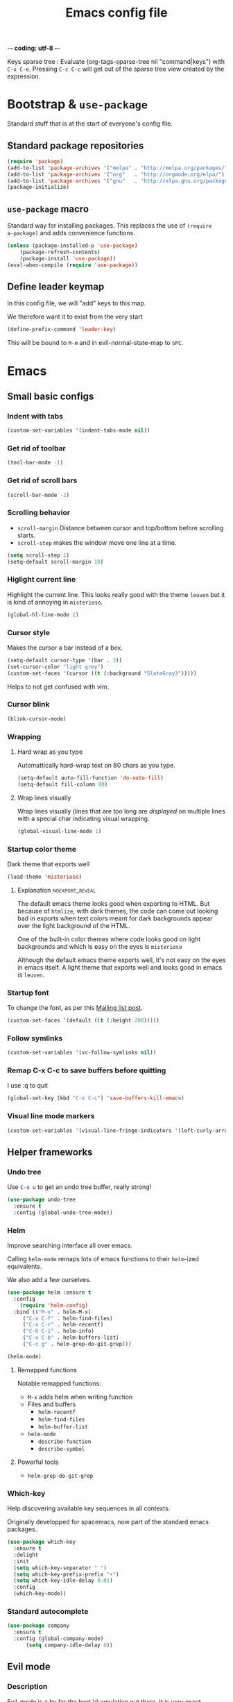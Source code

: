 -*- coding: utf-8 -*-
#+TITLE: Emacs config file
#+OPTIONS: toc:1
#+REVEAL_MIN_SCALE: 0.1
#+REVEAL_HLEVEL: 4
#+PROPERTY: header-args :tangle yes :results none
#+COLUMNS: %40ITEM %header-args[(Header Args)][{Arguments controlling the evaluation of source blocks}] %TAGS
#+OPTIONS: broken-links:mark

#+ATTR_ORG: :width 100px
[[file:unicorn.jpg]]

Keys sparse tree : Evaluate (org-tags-sparse-tree nil "command|keys") with
=C-x C-e=.  Pressing =C-c C-c= will get out of the sparse tree view
created by the expression.


* Bootstrap & =use-package=
   :PROPERTIES:
   :HEADER-ARGS: :tangle yes
   :END:
   Standard stuff that is at the start of everyone's config file.
** Standard package repositories
#+begin_src emacs-lisp
(require 'package)
(add-to-list 'package-archives '("melpa" . "http://melpa.org/packages/") t)
(add-to-list 'package-archives '("org"   . "http://orgmode.org/elpa/") t)
(add-to-list 'package-archives '("gnu"   . "http://elpa.gnu.org/packages/") t)
(package-initialize)
#+end_src

** =use-package= macro
Standard way for installing packages.  This replaces the use of =(require
a-package)= and adds convenience functions.

#+begin_src emacs-lisp
(unless (package-installed-p 'use-package)
    (package-refresh-contents)
    (package-install 'use-package))
(eval-when-compile (require 'use-package))
#+end_src
** Define leader keymap
  :PROPERTIES:
  :HEADER-ARGS: :tangle yes
  :END:
In this config file, we will "add" keys to this map.

We therefore want it to exist from the very start
#+begin_src emacs-lisp :results output
(define-prefix-command 'leader-key)
#+end_src
This will be bound to =M-m= and in evil-normal-state-map to =SPC=.

* Emacs
** Small basic configs
*** Indent with tabs
:PROPERTIES:
:HEADER-ARGS: :tangle yes
:END:
#+begin_src emacs-lisp
(custom-set-variables '(indent-tabs-mode nil))
#+end_src
*** Get rid of toolbar
:PROPERTIES:
:header-args: :tangle yes
:END:
#+begin_src emacs-lisp
(tool-bar-mode -1)
#+end_src
*** Get rid of scroll bars
:PROPERTIES:
:header-args: :tangle no
:END:
#+begin_src emacs-lisp
(scroll-bar-mode -1)
#+end_src
*** Scrolling behavior
   :PROPERTIES:
   :HEADER-ARGS: :tangle yes
   :END:

- =scroll-margin= Distance between cursor and top/bottom before scrolling starts.
- =scroll-step= makes the window move one line at a time.

#+BEGIN_SRC emacs-lisp
(setq scroll-step 1)
(setq-default scroll-margin 10)
#+end_src

*** Higlight current line
   :PROPERTIES:
   :HEADER-ARGS: :tangle yes
   :END:
Highlight the current line.  This looks really good with the theme =leuven= but
it is kind of annoying in =misterioso=.
#+begin_src emacs-lisp
(global-hl-line-mode 1)
#+end_src

*** Cursor style
   :PROPERTIES:
   :HEADER-ARGS: :tangle yes
   :END:

Makes the cursor a bar instead of a box.

#+begin_src emacs-lisp
(setq-default cursor-type '(bar . 3))
(set-cursor-color "light grey")
(custom-set-faces '(cursor ((t (:background "SlateGray3")))))
#+end_src

Helps to not get confused with vim.

*** Cursor blink
   :PROPERTIES:
   :HEADER-ARGS: :tangle yes
   :END:

#+begin_src emacs-lisp
(blink-cursor-mode)
#+end_src

*** Wrapping
**** Hard wrap as you type
    :PROPERTIES:
    :HEADER-ARGS: :tangle yes
    :END:
Automattically hard-wrap text on 80 chars as you type.

#+begin_src emacs-lisp
(setq-default auto-fill-function 'do-auto-fill)
(setq-default fill-column 80)
#+end_src

**** Wrap lines visually
    :PROPERTIES:
    :HEADER-ARGS: :tangle yes
    :END:
Wrap lines visually (lines that are too long are /displayed/ on multiple lines
with a special char indicating visual wrapping.

#+begin_src emacs-lisp
(global-visual-line-mode 1)
#+end_src

*** Startup color theme
   :PROPERTIES:
   :HEADER-ARGS: :tangle yes
   :END:

Dark theme that exports well

#+begin_src emacs-lisp
(load-theme 'misterioso)
#+end_src

***** Explanation                                       :noexport_reveal:

    The default emacs theme looks good when exporting to HTML.  But because of
    =htmlize=, with dark themes, the code can come out looking bad in exports
    when text colors meant for dark backgrounds appear over the light background
    of the HTML.

    One of the built-in color themes where code looks good on light backgrounds
    and which is easy on the eyes is =misterioso=

    Although the default emacs theme exports well, it's not easy on the eyes in
    emacs itself.  A light theme that exports well and looks good in emacs is
    =leuven=.

*** Startup font
   :PROPERTIES:
   :HEADER-ARGS: :tangle yes
   :END:

To change the font, as per this [[http://emacs.1067599.n8.nabble.com/Changing-font-size-of-all-the-buffers-including-the-status-line-and-the-characters-shown-in-electricr-tp466906p466932.html][Mailing list post]].

#+begin_src emacs-lisp
(custom-set-faces '(default ((t (:height 200)))))
#+end_src

*** Follow symlinks
   :PROPERTIES:
   :HEADER-ARGS: :tangle yes
   :END:

#+begin_src emacs-lisp
(custom-set-variables '(vc-follow-symlinks nil))
#+end_src

*** Remap C-x C-c to save buffers before quitting
   :PROPERTIES:
   :HEADER-ARGS: :tangle yes
   :END:
    I use :q to quit
 #+begin_src emacs-lisp
 (global-set-key (kbd "C-x C-c") 'save-buffers-kill-emacs)
 #+end_src
  
*** Visual line mode markers
:PROPERTIES:
:HEADER-ARGS: :tangle yes
:END:

#+begin_src emacs-lisp
(custom-set-variables '(visual-line-fringe-indicators '(left-curly-arrow right-curly-arrow)))
#+end_src
** Helper frameworks
*** Undo tree
   :PROPERTIES:
   :HEADER-ARGS: :tangle yes
   :END:
    Use =C-x u= to get an undo tree buffer, really strong!
#+begin_src emacs-lisp
(use-package undo-tree
  :ensure t
  :config (global-undo-tree-mode))
#+end_src
*** Helm
   :PROPERTIES:
   :HEADER-ARGS: :tangle yes
   :END:

Improve searching interface all over emacs.

Calling =helm-mode= remaps lots of emacs functions to their =helm=-ized
equivalents.

We also add a few ourselves.

#+begin_src emacs-lisp :results none
(use-package helm :ensure t
  :config
    (require 'helm-config)
  :bind (("M-x" . helm-M-x)
	 ("C-x C-f" . helm-find-files)
	 ("C-x C-r" . helm-recentf)
	 ("C-h C-i" . helm-info)
	 ("C-x C-b" . helm-buffers-list)
	 ("C-c g" . helm-grep-do-git-grep)))
#+end_src

#+begin_src emacs-lisp
(helm-mode)
#+end_src
**** Remapped functions

     Notable remapped functions:
- =M-x= adds helm when writing function
- Files and buffers
  - =helm-recentf=
  - =helm-find-files=
  - =helm-buffer-list=
- =helm-mode=
  - =describe-function=
  - =describe-symbol=

**** Powerful tools

- =helm-grep-do-git-grep=

*** Which-key
   :PROPERTIES:
   :HEADER-ARGS: :tangle yes
   :END:

Help discovering available key sequences in all contexts.

Originally developped for spacemacs, now part of the standard emacs packages.

#+begin_src emacs-lisp
(use-package which-key
  :ensure t
  :delight
  :init
  (setq which-key-separator " ")
  (setq which-key-prefix-prefix "+")
  (setq which-key-idle-delay 0.01)
  :config
  (which-key-mode))
#+end_src

*** Standard autocomplete
   :PROPERTIES:
   :HEADER-ARGS: :tangle yes
   :END:

#+begin_src emacs-lisp
(use-package company
  :ensure t
  :config (global-company-mode)
	  (setq company-idle-delay 0))
#+end_src
    
** Evil mode
  :PROPERTIES:
  :HEADER-ARGS: :tangle yes
  :END:
*** Description
Evil-mode is a by far the best VI emulation out there.  It is very exact.

The only thing that is very different is that not all buffers are going to be in
evil mode.

At the start, this the most confusing thing in the world.  Once you get used to
it it's not a big deal.  After a while, you still make mistakes in that sense
but if you thought you were in evil mode and you pressed the wrong key, you know
how to fix it.  It becomes like pressing backspace when you make a typo,
something barely noticed.
*** Config
#+begin_src emacs-lisp :results none
  (use-package evil
    :ensure t
    :init (setq evil-want-C-i-jump nil)
	  (setq evil-want-integration t)
	  (setq evil-want-C-u-scroll t)
    :config (evil-mode 1)
	  (define-key evil-normal-state-map (kbd "SPC") 'leader-key)
	    (define-key evil-insert-state-map (kbd "C-g") 'evil-normal-state)
	    (evil-global-set-key 'motion "j" 'evil-next-visual-line)
	    (evil-global-set-key 'motion "k" 'evil-previous-visual-line)
	    (define-key evil-insert-state-map (kbd "C-w") evil-window-map)
	    (define-key evil-insert-state-map (kbd "C-w /") 'split-window-right)
	    (define-key evil-insert-state-map (kbd "C-w -") 'split-window-below)
	    (define-key evil-normal-state-map (kbd "C-r") 'undo-tree-redo)
	    (define-key evil-normal-state-map (kbd "u") 'undo-tree-undo)
	    (global-set-key (kbd "M-u") 'universal-argument)
	    (setq evil-default-state 'emacs)
	    (setq evil-insert-state-modes nil)
	    (setq evil-motion-state-modes nil)
	    (setq evil-normal-state-modes '(fundamental-mode
					    conf-mode
					    prog-mode
					    text-mode
					    dired))
	    (setq evil-insert-state-cursor '((bar . 2) "lime green")
		evil-normal-state-cursor '(box "yellow"))
	    (add-hook 'with-editor-mode-hook 'evil-insert-state))
#+end_src

The =evil-want-C-i-jump= is very important.  When running emacs in the shell,
the TAB key doesn't work properly.

Reference : [[https://www.youtube.com/watch?v=xaZMwNELaJY][Emacs From Scratch #3 : Keybindings and Evil]] et la config de Sam.

*** Cursor blinking

 Le curseur flash tout le temps (le comporttement par défaut est de flashe 10
 fois avant d'arrêter).

 #+begin_src emacs-lisp
 (add-hook 'evil-insert-state-exit-hook (lambda () (blink-cursor-mode 0)))
 (add-hook 'evil-insert-state-entry-hook (lambda () (blink-cursor-mode 1)))
 #+end_src

 This sets the amount of cursor blinks before the flashing stop.

 #+begin_src
 (setq blink-cursor-blinks 0)
 #+end_src

 Make sure the cursor starts out not blinking

 #+begin_src emacs-lisp
 (blink-cursor-mode 0)
 #+end_src

* Orgmode & Agenda
** Orgmode
*** Changer l'apparence de contenu caché
   :PROPERTIES:
   :HEADER-ARGS: :tangle yes
   :END:

  #+begin_src emacs-lisp
(defun configure-ellipsis () (set-display-table-slot standard-display-table
  'selective-display (string-to-vector " ⤵")))

(add-hook 'org-mode-hook 'configure-ellipsis)
  #+end_src

From [[https://emacs.stackexchange.com/a/10988/19972][Référence]].  You can copy
paste any unicode character in here from a browser

Other options : ▼, ↴, ⬎, ⤵, ⤷, ↯, ⟾, ⋱, ….

*** Display links as normal text
   :PROPERTIES:
   :HEADER-ARGS: :tangle yes
   :END:

If you use the hotkeys to work with links the default behavior is OK but if you
want to just manipulate the text, what orgmode does to hide links is really
annoying.

You have to delete a bracket to get the real text to show up.
[[https://google.com][Google]]

#+begin_src emacs-lisp
(setq org-descriptive-links nil)
;; Note (org-mode-restart) is required for this to take effect
#+end_src

**** Org link commands                                           :command:
| =C-c C-l= | =org-insert-link=         | Insert a link with a menu prompting for URL and description^* |
|           | =org-store-link=          | Store org link to headline in which the cursor is^*^*         |
|           | =org-toggle-link-display= | Toggles the way links are displayed                           |

.^* If the cursor is on a link, this will edit the link.

.^*^* After doing that, when inserting a link, you can leave the first field
blank and the link will point to where you stored.
*** Bullets
   :PROPERTIES:
   :HEADER-ARGS: :tangle yes
   :END:

Show nice bullets

Essential for easy tree viewing

#+begin_src emacs-lisp
(use-package org-bullets
  :ensure t
  :hook (org-mode . org-bullets-mode))
#+end_src

*** Exporting
   :PROPERTIES:
   :HEADER-ARGS: :tangle yes
   :END:

- =ox-twbs= to export to beautiful HTML
- =ox-reveal= to export to Reveal.js presentation
- =ox-rst= to generate Restructured Text for sphinx documentation
- =ox-gfm= to generate github flavored markdown
- =htmlize= for colored code in all export formats

#+begin_src emacs-lisp
(use-package ox-gfm :ensure t)
(use-package ox-rst :ensure t)
(use-package ox-twbs :ensure t)
(use-package ox-reveal :ensure t
  :config (setq org-reveal-root "https://cdn.jsdelivr.net/npm/reveal.js"))
(use-package htmlize :ensure t)
(require 'ox-man)
#+end_src

**** Export keys                                                    :keys:

| =C-c C-e= | =org-export-dispatch= | Bring up the export menu |
In the export menu
| =R B= | =org-reveal-export-to-html-and-browse= | Present Right Now      |
| =h o= | =org-html-export-to-html=              | Straight-pipe HTML     |
| =r r= | =org-rst-export-to-rst=                | Restructured text      |
| =w o= | =org-twbs-export-to-html=              | Twitter Bootstrap html |
Except for =R B= the displayed LISP function does not open the file and the
dispatcher opens it after that function has run.
*** Babel
**** Babel Intro                                                    :keys:
Babel allows running of code blocks.  It is what enables this config to be in
orgmode format.

The ability to evaluate code in orgmode source blocks is built in with emacs but
must be activated to be used:

https://orgmode.org/worg/org-contrib/babel/languages/index.html#configure
| =C-c C-c= | =org-babel-execute-src-block= | When cursor is on an SRC block, execute its code |
**** Babel config
    :PROPERTIES:
    :HEADER-ARGS: :tangle yes
    :END:
We simply add languages that we want to become available.  There are many more
but some of them require installing extra packages.

#+begin_src emacs-lisp
  (org-babel-do-load-languages 'org-babel-load-languages
			       '((shell . t)
				 (python . t)))
#+end_src

**** Disable prompt
    :PROPERTIES:
    :HEADER-ARGS: :tangle yes
    :END:
As a security precaution this is off by default.  It would indeed be quite
surprising if your text editor runs a shell command if you accidently do =C-c
C-c=.

But if you know it exists, then there is no big deal.  Indeed one is not
surprised that a command runs when the press enter in a shell.

#+begin_src emacs-lisp
(setq org-confirm-babel-evaluate nil)
#+end_src

**** Disable babel on export
    :PROPERTIES:
    :HEADER-ARGS: :tangle no
    :END:

When tweaking the document and frequently exporting, it can be useful to not run
every block each time we export.

    #+begin_src emacs-lisp
    (setq org-export-use-babel t)
    #+end_src

With this setting, code blocks are not evaluated on export but if their output
is there, it will go in the export regardless of this setting.

***** Execute all command                                       :command:

| =C-c C-v C-b= | =org-babel-execute-buffer= | Evaluate all source blocks in the buffer (file) |

**** Set python3 as python interpreter
:PROPERTIES:
:HEADER-ARGS: :tangle yes
:END:

#+begin_src emacs-lisp
(custom-set-variables '(org-babel-python-command "python3"))
#+end_src

#+begin_src python :results output
greeting = "Hello"
print(f'{greeting} world!')
#+end_src

#+RESULTS:
: Hello world!

*** Orgmode scratch buffer
   :PROPERTIES:
   :HEADER-ARGS: :tangle yes
   :END:

    #+begin_src emacs-lisp
    (setq initial-major-mode 'org-mode)
    #+end_src

#+begin_src emacs-lisp
(setq initial-scratch-message "\
#+TITLE: Scratch Buffer
This buffer is for notes you don't want to save, in orgmode
If you want to create a file, visit that file with C-x C-f,
then enter the text in that file's own buffer.

#+begin_src emacs-lisp

,#+end_src
")
#+end_src

#+RESULTS:
: # This buffer is for notes you don't want to save, in orgmode
: # If you want to create a file, visit that file with C-x C-f,
: # then enter the text in that file's own buffer.
: 
: #+begin_src emacs-lisp
: 
: #+end_src
    
*** Present GUI menu
   :PROPERTIES:
   :HEADER-ARGS: :tangle yes
   :END:

  This adds the "Present" menu at the top with menu item "Present Now".

  #+begin_src emacs-lisp :results none
    (defun ox-reveal () (interactive) (org-reveal-export-to-html-and-browse nil t))
    (defun ox-twbs () (interactive) (browse-url (org-twbs-export-to-html nil t)))
    (defun ox-twbs-all () (interactive) (browse-url (org-twbs-export-to-html nil nil)))
    (defun ox-html () (interactive) (browse-url (org-html-export-to-html nil t)))
    (defun ox-html-all () (interactive) (browse-url (org-html-export-to-html nil nil)))
    (defun ox-rst () (interactive) (org-open-file (org-rst-export-to-rst nil t)))
    (defun ox-rst-all () (interactive) (org-open-file (org-rst-export-to-rst nil nil)))
    (easy-menu-define present-menu org-mode-map
      "Menu for word navigation commands."
      '("Present"
	["Present Right Now (C-c C-e R B)" org-reveal-export-to-html-and-browse]
	["Present Subtree Right Now (C-c C-e C-s R B)" ox-reveal]
	["View Twitter Bootstrap HTML Right now (C-c C-e C-s w o)" ox-twbs]
	["View Twitter Bootstrap HTML all Right now (C-c C-e w o)" ox-twbs-all]
	["View RST Right Now (C-c C-e C-s r R)" ox-rst]
	["View RST All Right Now (C-c C-e r R)" ox-rst-all]
	["View straight-pipe HTML Right Now (C-c C-e C-s h o)" ox-html]
	["View straight-pipe HTML All Right Now (C-c C-e h o)" ox-html-all]))
  #+end_src

*** Center cursor after shift-tab in orgmode
   :PROPERTIES:
   :HEADER-ARGS: :tangle yes
   :END:
 Places the current line in the center of the screen after a =S-TAB= in orgmode.
 #+begin_src emacs-lisp
 (defun org-post-global-cycle () (interactive)
   (recenter)
   (org-beginning-of-line))
 (advice-add 'org-global-cycle
   :after #'org-post-global-cycle)
 #+end_src
 See [[help:advice-add]], basically, we can ask Emacs to add code to be run before
 and/or after an emacs function is run.

 You can use this to remove the "advice".
 #+begin_src emacs-lisp :tangle no
 (advice-remove 'org-global-cycle #'org-post-global-cycle)
 #+end_src

*** Startup visibility
   :PROPERTIES:
   :HEADER-ARGS: :tangle yes
   :END:

#+begin_src emacs-lisp
(custom-set-variables '(org-startup-folded t))
#+end_src
    
*** Inline images
   :PROPERTIES:
   :HEADER-ARGS: :tangle yes
   :END:

#+begin_src emacs-lisp
(setq org-startup-with-inline-images t)
(setq org-image-actual-width 100)
#+end_src

*** Org-present with doom-theme
   :PROPERTIES:
   :HEADER-ARGS: :tangle yes
   :END:

   #+begin_src emacs-lisp
(use-package org-present :ensure t)
   #+end_src
   
*** Babel Colorize RESULTS
   :PROPERTIES:
   :HEADER-ARGS: :tangle yes
   :END:
From [[https://emacs.stackexchange.com/a/63562/19972][this Stack Overflow post by Erki der Loony]]

 #+begin_src emacs-lisp
 (defun ek/babel-ansi ()
   (when-let ((beg (org-babel-where-is-src-block-result nil nil)))
     (save-excursion
       (goto-char beg)
       (when (looking-at org-babel-result-regexp)
         (let ((end (org-babel-result-end))
               (ansi-color-context-region nil))
           (ansi-color-apply-on-region beg end))))))
 (add-hook 'org-babel-after-execute-hook 'ek/babel-ansi)
 #+end_src
 
*** Org indentation
   :PROPERTIES:
   :HEADER-ARGS: :tangle yes
   :END:

#+begin_src emacs-lisp
(add-hook 'org-mode-hook (lambda () (electric-indent-mode 0) (org-indent-mode 1)))
#+end_src

Orgmode, please don't mess with me by indenting source blocks.
#+begin_src emacs-lisp
(setq org-edit-src-content-indentation 0)
#+end_src

#+RESULTS:
: 0

*** Insert subheadings
:PROPERTIES:
:HEADER-ARGS: :tangle yes
:END:
#+begin_src emacs-lisp
(defun org-insert-subheading-respect-content (arg)
  "Insert a new subheading and demote it.
Works for outline headings and for plain lists alike."
  (interactive "P")
  (org-insert-heading-respect-content arg)
  (cond ((org-at-heading-p) (org-do-demote))
        ((org-at-item-p) (org-indent-item))))
#+end_src

#+begin_src emacs-lisp
(define-key org-mode-map (kbd "C-S-<return>") 'org-insert-subheading-respect-content)
(define-key org-mode-map (kbd "M-S-<return>") 'org-insert-subheading)
#+end_src

#+RESULTS:
: org-insert-subheading

*** Org Habits
:PROPERTIES:
:HEADER-ARGS: :tangle yes
:END:

**** Activate ?
This is the only necessary config to be able to use org habits.
#+begin_src emacs-lisp
(add-to-list 'org-modules 'org-habit t)
;; (cl-pushnew 'org-modules 'org-habit)
#+end_src
We can also do =M-x customize RET= and search for =org-modules=.
**** Customizations from a post

A small customization from  [[https://cpbotha.net/2019/11/02/forming-and-maintaining-habits-using-orgmode/][this post]]
#+begin_src emacs-lisp
;; Log TODO creation
(setq org-treat-insert-todo-heading-as-state-change t)
;; log into LOGBOOK drawer
(setq org-log-into-drawer t)
#+end_src

**** Trying things out
Almost required otherwise habits can't be more than like 7 letters long.
#+begin_src emacs-lisp
(setq org-habit-graph-column 60)
#+end_src

**** Show habits on other days

Not sure if I like this, trying it for now.
#+begin_src 
(setq org-habit-show-habits-only-for-today nil)
#+end_src

** Agenda
*** Agena files
   :PROPERTIES:
   :HEADER-ARGS: :tangle yes
   :END:
**** Platform dependant =org-agenda-dir= variable
We use a single directory to hold our agenda files.  We create a symbol holding
that directory depending on the system we are on.
 #+begin_src emacs-lisp :results none
 (cond ((string-equal system-type "windows-nt")
	(progn (setq org-agenda-dir "c:\\Users\\phil1\\Documents\\gtd")))
       ((string-equal system-type "darwin")
        (progn (setq org-agenda-dir "~/Documents/gtd/")))
       ((string-equal system-type "gnu/linux")
        (progn (setq org-agenda-dir "~/Documents/gtd/"))))
 #+end_src
**** Org agenda files
This is the variable that org looks at for files containing agenda items.
 #+begin_src emacs-lisp
 (setq org-agenda-files (list org-agenda-dir))
 #+end_src

 #+RESULTS:
 | ~/Documents/gtd/ | /ssh:ppp4:/home/phc001/public_org/GTD_ProjectList_MIRROR.org |

**** Filename symbols
Create symbols holding the paths to GTD files
 #+begin_src emacs-lisp
 (setq gtd-in-tray-file (concat org-agenda-dir "GTD_InTray.org")
       gtd-next-actions-file (concat org-agenda-dir "GTD_NextActions.org")
       gtd-project-list-file (concat org-agenda-dir "GTD_ProjectList.org")
       gtd-work-project-list-file (concat org-agenda-dir "GTD_Work_ProjectList.org")
       gtd-reference-file (concat org-agenda-dir "GTD_Reference.org")
       gtd-work-reference-file (concat org-agenda-dir "GTD_Work_Reference.org")
       gtd-someday-maybe-file (concat org-agenda-dir "GTD_SomedayMaybe.org")
       gtd-tickler-file (concat org-agenda-dir "GTD_Tickler.org")
       gtd-journal-file (concat org-agenda-dir "GTD_Journal.org")
       gtd-habits-file (concat org-agenda-dir "GTD_Habits.org"))
 #+end_src
**** Quick access to GTD files
    :PROPERTIES:
    :HEADER-ARGS: :tangle yes
    :END:
***** Commands
#+begin_src emacs-lisp
(defun gtd-open-in-tray      () (interactive) (find-file gtd-in-tray-file))
(defun gtd-open-project-list () (interactive) (find-file gtd-project-list-file))
(defun gtd-open-work-project-list () (interactive) (find-file gtd-work-project-list-file))
(defun gtd-open-reference   () (interactive) (find-file gtd-reference-file))
(defun gtd-open-work-reference   () (interactive) (find-file gtd-work-reference-file))
(defun gtd-open-next-actions () (interactive) (find-file gtd-next-actions-file))
(defun gtd-open-next-actions () (interactive) (find-file gtd-next-actions-file))
(defun gtd-open-habits () (interactive) (find-file gtd-habits-file))
#+end_src
***** Leader bindings
#+begin_src emacs-lisp
(define-prefix-command 'gtd)
(define-key leader-key (kbd "g") 'gtd)
(define-key gtd (kbd "c") 'org-capture)
(define-key gtd (kbd "i") 'gtd-open-in-tray)
(define-key gtd (kbd "p") 'gtd-open-project-list)
(define-key gtd (kbd "w p") 'gtd-open-work-project-list)
(define-key gtd (kbd "r") 'gtd-open-reference)
(define-key gtd (kbd "w r") 'gtd-open-work-reference)
(define-key gtd (kbd "n") 'gtd-open-next-actions)
#+end_src

#+RESULTS:
: gtd-open-next-actions

#+REVEAL: split
*** Agenda Key
   :PROPERTIES:
   :HEADER-ARGS: :tangle yes
   :END:
 I mapped a key because I like to pop in and out of it. I don't use it myself
 because the I put =org-agenda= on a keymap for my GTD stuff.

 #+begin_src emacs-lisp
(define-prefix-command 'org-agenda-keys)
(define-key leader-key (kbd "a") 'org-agenda-keys)
(define-key org-agenda-keys (kbd "a") 'org-agenda)
 #+end_src

*** Refile targets SUPER COOL!
   :PROPERTIES:
   :HEADER-ARGS: :tangle yes
   :END:
Move items around with =org-refile=.  This controls how refile choices are presented.
 #+begin_src emacs-lisp
 (setq org-refile-targets '((nil :maxlevel . 3) (org-agenda-files :maxlevel . 3)))
 (setq org-outline-path-complete-in-steps nil)
 (setq org-refile-use-outline-path 'file)
 #+end_src

 Ref : https://blog.aaronbieber.com/2017/03/19/organizing-notes-with-refile.html

**** Keys                                                           :keys:
    | =C-c C-w=     | =org-refile= | Move headline under cursor to somewhere else |
    | =C-u C-c C-w= | =org-refile= | Go to selected target (no real refiling)     |
*** Capture templates
   :PROPERTIES:
   :HEADER-ARGS: :tangle yes
   :END:
The function =org-capture= allows for quick capturing of notes with configurable
templates.
 #+begin_src emacs-lisp
       (setq org-capture-templates
	 '(("i" "GTD Input" entry (file gtd-in-tray-file)
	    "* GTD-IN %?\n %i\n %a" :kill-buffer t)
	   ("c" "Emacs config" entry (file emacs-config-file)
	    "* GTD-IN %?\n %i\n %a" :kill-buffer t)))
 #+end_src

*** Capture hotkey
   :PROPERTIES:
   :HEADER-ARGS: :tangle yes
   :END:
#+begin_src emacs-lisp
(defun org-capture-input () (interactive) (org-capture nil "i"))
(global-set-key (kbd "C-c c") 'org-capture-input)
#+end_src
**** Keys                                                           :keys:
| =C-c C-w= | =org-capture-input= | (Custom) Org apture with selected template "i". |

*** Agenda display control
   :PROPERTIES:
   :HEADER-ARGS: :tangle yes
   :END:

Don't show the file and control spacing so that all entries are aligned.

#+begin_src emacs-lisp
  (setq org-agenda-prefix-format  '((agenda . "    %-12t%-12s")))
#+end_src

#+RESULTS:
: ((agenda .     %-12t%-12s))

*** Keys                                                             :keys:

    | =f,b=   | Forward, backward in time              |
    | =n,p=   | Next, previous line                    |
    | =d=     | Switch to day view                     |
    | =w=     | Switch to week view                    |
    | =m=     | Mark entry                             |
    | =B=     | Do bulk action to marked entries       |
    | =C-u B= | Do bulk action with universal argument |

*** Advanced orgmode and GTD
**** Todo keywords for GTD
   :PROPERTIES:
   :HEADER-ARGS: :tangle yes
   :END:

The first set of keywords is a generic set of keywords that I can give TODO
keywords to items without having them be part of my GTD.

The GTD-* keywords map to the various things that what David Allen calls "stuff"
can be.

#+begin_src emacs-lisp
(setq org-todo-keywords '((sequence "TODO" "WAITING" "VERIFY" "|" "DONE")
			  (sequence
			     "GTD-IN(i)"
			     "GTD-CLARIFY(c)"
			     "GTD-PROJECT(p)"
			     "GTD-SOMEDAY-MAYBE(s)"
			     "GTD-ACTION(a)"
			     "GTD-NEXT-ACTION(n)"
			     "GTD-WAITING(w)"
			     "|"
			     "GTD-REFERENCE(r)"
			     "GTD-DELEGATED(g)"
			     "GTD-DONE(d)")))

(setq org-todo-keyword-faces
   '(("GTD-IN" :foreground "#ff8800" :weight normal :underline t :size small)
     ("GTD-PROJECT" :foreground "#0088ff" :weight bold :underline t)
     ("GTD-ACTION" :foreground "#0088ff" :weight normal :underline nil)
     ("GTD-NEXT-ACTION" :foreground "#0088ff" :weight bold :underline nil)
     ("GTD-WAITING" :foreground "#aaaa00" :weight normal :underline nil)
     ("GTD-REFERENCE" :foreground "#00ff00" :weight normal :underline nil)
     ("GTD-SOMEDAY-MAYBE" :foreground "#7c7c74" :weight normal :underline nil)
     ("GTD-DONE" :foreground "#00ff00" :weight normal :underline nil)))
#+end_src

#+RESULTS:
| GTD-IN            | :foreground | #ff8800 | :weight | normal | :underline | t   | :size | small |
| GTD-PROJECT       | :foreground | #0088ff | :weight | bold   | :underline | t   |       |       |
| GTD-ACTION        | :foreground | #0088ff | :weight | normal | :underline | nil |       |       |
| GTD-NEXT-ACTION   | :foreground | #0088ff | :weight | bold   | :underline | nil |       |       |
| GTD-WAITING       | :foreground | #aaaa00 | :weight | normal | :underline | nil |       |       |
| GTD-REFERENCE     | :foreground | #00ff00 | :weight | normal | :underline | nil |       |       |
| GTD-SOMEDAY-MAYBE | :foreground | #7c7c74 | :weight | normal | :underline | nil |       |       |
| GTD-DONE          | :foreground | #00ff00 | :weight | normal | :underline | nil |       |       |

  #+REVEAL: split
**** Definition of stuck projects
   :PROPERTIES:
   :HEADER-ARGS: :tangle yes
   :END:

In GTD projects are called "stuck" if they do not contain a =GTD-NEXT-ACTION=.
This says that a stuck project is a headline where the todo keyword is
=GTD-PROJECT= that do not contain a heading matching =GTD-NEXT-ACTION=.

#+begin_src emacs-lisp
(setq org-stuck-projects
      '("TODO=\"GTD-PROJECT\"" ;; Search query
	("GTD-NEXT-ACTION")    ;; Not stuck if contains
	()                     ;; Stuck if contains
	""))                   ;; General regex
#+end_src

**** Date interval for agenda view
   :PROPERTIES:
   :HEADER-ARGS: :tangle yes
   :END:

The default is kind of annoying.  It shows a week starting on a Sunday but what
is annoying about that is that on Sunday, the agenda won't show what you have
tomorrow!

The way this is set, it will show 7 days starting 2 days in the past.

#+begin_src emacs-lisp :results none
(setq org-agenda-span 7
      org-agenda-start-on-weekday 0
      org-agenda-start-day "-2d")
#+end_src

**** Agenda custom commands
   These depend on my todo keywords so they are not part of the basic agenda config.
***** Definition
    :PROPERTIES:
    :HEADER-ARGS: :tangle yes
    :END:
#+begin_src emacs-lisp
(setq org-agenda-custom-commands
      '(("c" "Complete agenda view"
         ((tags "PRIORITY=\"A\"")
          (stuck "")
          (agenda "" )
          (todo "GTD-ACTION")))
        ("s" "Split agenda view"
         ((agenda "" ((org-agenda-skip-function '(org-agenda-skip-entry-if 'scheduled 'deadline))))
          (agenda "" ((org-agenda-skip-function '(org-agenda-skip-entry-if 'notscheduled))))
          (agenda "" ((org-agenda-skip-function '(org-agenda-skip-entry-if 'notdeadline))))))
        ("h" "Habits" tags "STYLE=\"habit\"" ((org-agenda-overriding-header "Habits")))
        ("g" . "GTD keyword searches searches")
        ("gi" todo "GTD-IN")
        ("gc" todo "GTD-CLARIFY")
        ("ga" todo "GTD-ACTION")
        ("gn" todo-tree "GTD-NEXT-ACTION")
        ("gp" todo "GTD-PROJECT")))
#+end_src

Run the agenda with "c" custom command.
 
***** Agenda view commands
    :PROPERTIES:
    :HEADER-ARGS: :tangle yes
    :END:
This is equivalent to launching =org-agenda= and pressing a.
#+begin_src emacs-lisp
(defun gtd-agenda-view () (interactive)
  (org-agenda nil "a"))
#+end_src
#+begin_src emacs-lisp
(defun gtd-habits-view () (interactive)
  (org-agenda nil "h"))
#+end_src
#+begin_src emacs-lisp
(defun gtd-review-view () (interactive)
  (org-agenda nil "c"))
#+end_src

#+begin_src emacs-lisp
(defun gtd-next-action-sparse-tree () (interactive)
  (find-file gtd-project-list-file)
  (org-agenda nil "gn"))
#+end_src

***** Agenda view hotkeys
    :PROPERTIES:
    :HEADER-ARGS: :tangle yes
    :END:
     Warning: This overrides the binding [[*Agenda Key][Agenda Key]] and makes the key =C-c a= a
non-prefix key.

#+begin_src emacs-lisp
(define-key org-agenda-keys (kbd "g") 'gtd-agenda-view)
(define-key org-agenda-keys (kbd "h") 'gtd-habits-view)
(define-key org-agenda-keys (kbd "c") 'gtd-review-view)
(define-key org-agenda-keys (kbd "n") 'gtd-next-action-sparse-tree)
#+end_src

***** Always show graph
:PROPERTIES:
:HEADER-ARGS: :tangle yes
:END:
From https://emacs.stackexchange.com/a/17328/19972
#+begin_src emacs-lisp
(defvar my/org-habit-show-graphs-everywhere t
  "If non-nil, show habit graphs in all types of agenda buffers.

Normally, habits display consistency graphs only in
\"agenda\"-type agenda buffers, not in other types of agenda
buffers.  Set this variable to any non-nil variable to show
consistency graphs in all Org mode agendas.")

(defun my/org-agenda-mark-habits ()
  "Mark all habits in current agenda for graph display.

This function enforces `my/org-habit-show-graphs-everywhere' by
marking all habits in the current agenda as such.  When run just
before `org-agenda-finalize' (such as by advice; unfortunately,
`org-agenda-finalize-hook' is run too late), this has the effect
of displaying consistency graphs for these habits.

When `my/org-habit-show-graphs-everywhere' is nil, this function
has no effect."
  (when (and my/org-habit-show-graphs-everywhere
         (not (get-text-property (point) 'org-series)))
    (let ((cursor (point))
          item data) 
      (while (setq cursor (next-single-property-change cursor 'org-marker))
        (setq item (get-text-property cursor 'org-marker))
        (when (and item (org-is-habit-p item)) 
          (with-current-buffer (marker-buffer item)
            (setq data (org-habit-parse-todo item))) 
          (put-text-property cursor
                             (next-single-property-change cursor 'org-marker)
                             'org-habit-p data))))))

(advice-add #'org-agenda-finalize :before #'my/org-agenda-mark-habits)
#+end_src

See also : https://www.reddit.com/r/orgmode/comments/efrcoe/orghabit_graph_not_aligned_properly/

**** Closing notes
   :PROPERTIES:
   :HEADER-ARGS: :tangle yes
   :END:
#+begin_src emacs-lisp :results none
(setq org-log-done 'note)
#+end_src
**** Agenda mode map customization
   :PROPERTIES:
   :HEADER-ARGS: :tangle yes
   :END:

I want to learn Emacs keybindings for most things so I don't want to evilify
every single mode out there.

However, doing =j= and =k= is a hard habbit to lose.  So I just remap the keys
to print a message.
#+begin_src emacs-lisp
(add-hook 'org-agenda-mode-hook (lambda ()
(define-key org-agenda-mode-map (kbd "j") (lambda () (interactive)
  (message "- Lamont Cranston: Do you have any idea who you just kidnapped?
- Tulku: Cranston; Lamont Cranston.
- Lamont Cranston: You know my real name?
- Tulku: Yes. I also know that for as long as you can remember,
	 you struggled against your own black heart and always lost. You
	 watched your sprit, your very face change as the beast claws its
	 way out from within you.
j is deactivated
It normally does org-agenda-goto-date")))))
;; Originally org-agenda-capture : I use C-c c and I can't use k
(add-hook 'org-agenda-mode-hook (lambda ()
  (define-key org-agenda-mode-map (kbd "k") (lambda () (interactive)
    (message " The Shadow: I saved your life, Roy Tam. It now belongs to me.
- Dr. Tam: It does?
k is deactivated
It normally does org-agenda-capture (do C-h f to find out what key it is)")))))
#+end_src

**** Search result visibility
   :PROPERTIES:
   :HEADER-ARGS: :tangle yes
   :END:
This makes the sparse tree when doing =gtd-next-action-sparse-tree= be all
collapsed with only the ancestors.

But in the config, when I run the s-expression at the start, it will show the
content of the results (key tables mostly) and we can =C-c C-e C-v h o= to
export only what is visible to html.  (Or one could export to .org as a way of
"extracting" a sparse tree.

#+begin_src emacs-lisp
(custom-set-variables
 '(org-show-context-detail
   '((occur-tree . ancestors)
     (default . local))))
#+end_src

**** System Crafter's org-present config 
    :PROPERTIES:
    :HEADER-ARGS: :tangle no
    :END:

   From System-crafter's config.  
     #+begin_src emacs-lisp
     (defun dw/org-present-prepare-slide ()
     (org-overview)
     (org-show-entry)
     (org-show-children))

   (defun dw/org-present-hook ()
     (setq-local face-remapping-alist '((default (:height 1.5) variable-pitch)
					(header-line (:height 4.5) variable-pitch)
					(org-code (:height 1.55) org-code)
					(org-verbatim (:height 1.55) org-verbatim)
					(org-block (:height 1.25) org-block)
					(org-block-begin-line (:height 0.7) org-block)))
     (setq header-line-format " ")
     (org-display-inline-images)
     (dw/org-present-prepare-slide))

   (defun dw/org-present-quit-hook ()
     (setq-local face-remapping-alist '((default variable-pitch default)))
     (setq header-line-format nil)
     (org-present-small)
     (org-remove-inline-images))

   (defun dw/org-present-prev ()
     (interactive)
     (org-present-prev)
     (dw/org-present-prepare-slide))

   (defun dw/org-present-next ()
     (interactive)
     (org-present-next)
     (dw/org-present-prepare-slide))

   (use-package org-present
     :bind (:map org-present-mode-keymap
            ("C-c C-j" . dw/org-present-next)
            ("C-c C-k" . dw/org-present-prev))
     :hook ((org-present-mode . dw/org-present-hook)
            (org-present-mode-quit . dw/org-present-quit-hook)))
     #+end_src

     
**** Specific agenda files

Functions for creating agenda views from a certain set of files.  This is done
by using =let= to temporarily set =org-agenda-files=.

***** Generic function
:PROPERTIES:
:HEADER-ARGS: :tangle yes
:END:

#+begin_src emacs-lisp
(defun phc-restricted-agenda-list (agenda-files)
  (let ((org-agenda-files agenda-files))
    (org-agenda-list)))
#+end_src
***** Export and publish my agenda views
   :PROPERTIES:
   :HEADER-ARGS: :tangle yes
   :END:

#+begin_src emacs-lisp
(defun publish-work-agenda-views () (interactive)
       (let ((org-agenda-files (list
				"~/Documents/gtd/GTD_Work_Reference.org"
				"~/Documents/gtd/GTD_Work_ProjectList.org"
                                "~/Documents/gtd/GTD_Work_Habits.org"))
	     (org-agenda-span 40)
	     (org-agenda-start-day "-5d"))
	 (org-agenda-list)
	 (org-agenda-write "/ssh:ppp4:/home/phc001/public_html/files/phil-agenda-from-home.html")
	 (org-agenda-write "/ssh:apt-imac:/Users/pcarphin/Documents/GitHub/phil-website/server/resources/public/phil-work-agenda.html")
	 (shell-command "scp ~/Documents/gtd/GTD_Work_ProjectList.org ppp4:~/public_org/GTD_Work_ProjectList.org")
	 (shell-command "scp ~/Documents/gtd/GTD_Work_Reference.org ppp4:~/public_org/GTD_Work_Reference.org")))
#+end_src

#+RESULTS:
: publish-work-agenda-views

***** Work Agenda view
:PROPERTIES:
:HEADER-ARGS: :tangle yes
:END:

#+begin_src emacs-lisp
(defun work-agenda-view () (interactive)
       (phc-restricted-agenda-list (list "~/Documents/gtd/GTD_Work_Reference.org"
					 "~/Documents/gtd/GTD_Work_ProjectList.org")))
(defun for000-agenda-view () (interactive)
       (phc-restricted-agenda-list (list "/ssh:ppp4:/home/for000/Documents/gtd")))
#+end_src

***** Keys
:PROPERTIES:
:HEADER-ARGS: :tangle yes
:END:
#+begin_src emacs-lisp
(define-key org-agenda-keys (kbd "w v") 'work-agenda-view)
(define-key org-agenda-keys (kbd "w f") 'for000-agenda-view)
(define-key org-agenda-keys (kbd "w p") 'publish-work-agenda-views)
#+end_src

| =SPC a w v= | =work-agenda-view= |
| =SPC a w f= | =for000-agenda-view= |
| =SPC a w f= | =for000-agenda-view= |

**** Open phil's agenda
:PROPERTIES:
:HEADER-ARGS: :tangle yes
:END:

This requires only stock emacs

#+begin_src emacs-lisp
(defun phc001-agenda-view () (interactive)
       (let ((org-agenda-files (list "/ssh:ppp4:/home/phc001/public_org/")))
	 (org-agenda-list)))
#+end_src
* Leader Keymap
  :PROPERTIES:
  :HEADER-ARGS: :tangle yes
  :END:
Structured keymap inspired by spacemacs. The leader key is =M-m= and =SPC= in
evil normal mode.
** Emacs leader key
#+begin_src emacs-lisp
(global-set-key (kbd "M-m") 'leader-key)
#+end_src
** =M-x=
Same as Spacemacs.
#+begin_src emacs-lisp
(define-key leader-key (kbd "SPC") 'helm-M-x)
(define-key leader-key (kbd "M-m") 'helm-M-x)
#+end_src

** Window keymap

#+begin_src emacs-lisp
(windmove-default-keybindings)
(define-prefix-command 'window-commands)
(define-key leader-key (kbd "w") 'evil-window-map)
(define-key evil-window-map (kbd "0") 'delete-window)
(define-key evil-window-map (kbd "1") 'delete-other-windows)
(define-key evil-window-map (kbd "z") 'delete-other-windows)
(define-key evil-window-map (kbd "m") 'delete-other-windows)
(define-key evil-window-map (kbd "/") 'split-window-right)
(define-key evil-window-map (kbd "é") 'split-window-right)
(define-key evil-window-map (kbd "-") 'split-window-below)
(define-key evil-window-map (kbd "f") 'find-file-other-window)
(define-key evil-window-map (kbd "<right>") 'windmove-right)
(define-key evil-window-map (kbd "<left>") 'windmove-left)
(define-key evil-window-map (kbd "<up>") 'windmove-up)
(define-key evil-window-map (kbd "<down>") 'windmove-down)
#+end_src

#+RESULTS:
: windmove-down

** About this keymap
#+begin_src emacs-lisp
(defun about-this-keymap () (interactive)
(org-open-link-from-string "[[file:~/.emacs.d/config.org::Leader Keymap]]"))
#+end_src

How meta is it that we have a function whose implementation takes us to
see its implementation!

** Emacs movement

#+begin_src emacs-lisp
(define-prefix-command 'emacs-movement)
(define-key leader-key (kbd "m") 'emacs-movement)
(define-key emacs-movement (kbd "C-f") 'forward-char)
(define-key emacs-movement (kbd "C-b") 'backward-char)
(define-key emacs-movement (kbd "C-p") 'previous-line)
(define-key emacs-movement (kbd "C-n") 'next-line)
(define-key emacs-movement (kbd "C-v") 'scroll-up-command)
(define-key emacs-movement (kbd "M-v") 'scroll-down-command)
(define-key emacs-movement (kbd "C-s") 'isearch-forward)
(define-key emacs-movement (kbd "C-r") 'isearch-backward)
#+end_src

** Files

#+begin_src emacs-lisp
(defun open-emacs-config-file () (interactive) (find-file "~/.emacs.d/config.org"))
(define-prefix-command 'files)
(define-key leader-key (kbd "f") 'files)

(define-key files (kbd "c") 'open-emacs-config-file)
(define-key files (kbd "f") 'helm-find-files)
(define-key files (kbd "w") 'find-file-other-window)
(define-key files (kbd "r") 'helm-recentf)
(define-key files (kbd "s") 'save-buffer)
#+end_src

** Buffers
#+begin_src emacs-lisp
(define-prefix-command 'buffers)
(define-key leader-key (kbd "b") 'buffers)
(define-key buffers (kbd "b") 'helm-buffers-list)
(define-key buffers (kbd "k") 'kill-buffer)
(define-key buffers (kbd "K") 'maybe-kill-all-buffers)
#+end_src

** Save and quit
#+begin_src emacs-lisp
(define-key leader-key (kbd "q") 'save-buffers-kill-emacs)
#+end_src
** Help
#+begin_src emacs-lisp
(define-prefix-command 'help)
(define-key leader-key (kbd "h") 'help)
(define-key help (kbd "a") 'about-this-keymap)
(define-key help (kbd "C-i") 'helm-info)
(define-key help (kbd "o") 'describe-symbol)
(define-key help (kbd "f") 'describe-function)
(define-key help (kbd "k") 'describe-key)
#+end_src
** Orgmode
#+begin_src emacs-lisp
(define-prefix-command 'orgmode)
#+end_src
*** Subset of C-c commands
#+begin_src emacs-lisp
(define-prefix-command '__orgmode__C-c__)
(define-key orgmode (kbd "C-c") '__orgmode__C-c__)
(define-key __orgmode__C-c__ (kbd "C-,") 'org-insert-structure-template)
(define-key __orgmode__C-c__ (kbd "C-c") 'org-ctrl-c-ctrl-c)
(define-key __orgmode__C-c__ (kbd "C-w") 'org-refile)
(define-key __orgmode__C-c__ (kbd "C-x C-c") 'org-columns)
(define-key __orgmode__C-c__ (kbd "'") 'org-edit-special)
(define-key __orgmode__C-c__ (kbd ".") 'org-time-stamp)
(define-key __orgmode__C-c__ (kbd "C-s") 'org-schedule)
(define-key __orgmode__C-c__ (kbd "C-d") 'org-deadline)
#+end_src

*** Orgmode favorites
#+begin_src emacs-lisp
(define-key leader-key (kbd "o") 'orgmode)
(define-key orgmode (kbd "a") 'org-agenda)
(define-key orgmode (kbd "v") 'org-tags-view)
(define-key orgmode (kbd "C-c /") 'org-match-sparse-tree)
(define-key orgmode (kbd "<M-S-left>") 'org-promote-subtree)
(define-key orgmode (kbd "<M-S-right>") 'org-demote-subtree)
(define-key orgmode (kbd "<M-up>") 'org-demote-subtree)
(define-key orgmode (kbd "n") 'org-narrow-to-subtree)
(define-key orgmode (kbd "c") 'org-columns)
#+end_src
*** Item insertion
#+begin_src emacs-lisp
(define-prefix-command 'org-insert)
(define-key orgmode (kbd "i") 'org-insert)
(define-key 'org-insert (kbd "h") 'org-insert-heading)
(define-key 'org-insert (kbd "H") 'org-insert-heading-respect-content)
(define-key 'org-insert (kbd "s") 'org-insert-subheading)
(define-key 'org-insert (kbd "S") 'org-insert-subheading-respect-content)
#+end_src

*** Subtree movement and promotions
#+begin_src emacs-lisp
(define-prefix-command 'org-subtree)
(define-key orgmode (kbd "s") 'org-subtree)
(define-key 'org-subtree (kbd "h") 'org-promote-subtree)
(define-key 'org-subtree (kbd "l") 'org-demote-subtree)
(define-key 'org-subtree (kbd "k") 'org-move-subtree-up)
(define-key 'org-subtree (kbd "j") 'org-move-subtree-down)
#+end_src

***** Explanations

  La touche =C-|= (=C-S-\=) est une map de touches qui contient des
  fonctionnalité spécialement sélectionnées.

  Le choix de touche de départ est de choisr un binding qui fait chier à faire.

  Le but c'est d'explorer.  Quand on trouve quelque chose qu'on aime, on peut
  découvrir les bindings standards en faisant =C-h f= et écrire le nom de la
  fonction exécutée par la touche.  Ou faire =C-h k= et refaire la touche et
  l'aide nous dira quels sont les autres bindings pour la fonctionnalité.

  Si un binding a le même nom que la fonction comme =C-h=, c'est que ce groupe est
  une sélection des fonctions disponibles en faisant =C-h= normalement.

  Si le groupe contient le mot mode, c'est qu'il contient des fonctions qui sont
  seulement disponibles dans un certain mode.

  Les touches utilisées sont le plus souvent possible la même touche qu'on ferait
  normalement. Par exemple, =C-| o C-c C-,= insère un bloc de code source.  Le
  choix est fait comme ça parce que la touche =C-c C-,= est la touche native pour
  faire cette action.


***** Keys                                                             :keys:
| ~C-|~ | =prefix-key= | A grouping of common basic keys |

*** Org present
#+begin_src emacs-lisp
(define-prefix-command 'org-present-map)
(define-key leader-key (kbd "p") 'org-present-map)
(define-key org-present-map (kbd "P") 'org-present)
(define-key org-present-map (kbd "n") 'org-present-next)
(define-key org-present-map (kbd "p") 'org-present-prev)
(define-key org-present-map (kbd "b") 'org-present-big)
(define-key org-present-map (kbd "s") 'org-present-small)
(define-key org-present-map (kbd "q") 'org-present-quit)
#+end_src


*** Org Time Commands
:LOGBOOK:
CLOCK: [2021-04-14 Wed 23:57]
:END:
#+begin_src emacs-lisp
(define-prefix-command 'org-time-commands)
(define-key leader-key (kbd "t") 'org-time-commands)
(define-key org-time-commands (kbd "s") 'org-schedule)
(define-key org-time-commands (kbd "d") 'org-deadline)

(define-prefix-command 'org-clocking-commands)
(define-key org-time-commands (kbd "c") 'org-clocking-commands)
(define-key org-clocking-commands (kbd "i") 'org-clock-in)
(define-key org-clocking-commands (kbd "o") 'org-clock-out)
(define-key org-clocking-commands (kbd "l") 'org-clock-in-last)
(define-key org-clocking-commands (kbd "g") 'org-clock-goto)
(define-key org-clocking-commands (kbd "r") 'org-clock-report)
#+end_src

#+RESULTS:
: org-clock-in-last


** Vterm

#+begin_src emacs-lisp
(define-key leader-key (kbd "v") 'vterm)
#+end_src

#+RESULTS:
: vterm

* Other stuff
** Languages
:PROPERTIES:
:HEADER-ARGS: :tangle yes
:END:

#+begin_src emacs-lisp
(use-package yaml-mode :ensure t)
(use-package ssh-config-mode :ensure t)
(use-package cmake-mode :ensure t)
(use-package vimrc-mode :ensure t)
(use-package markdown-mode+ :ensure t)
(use-package go-mode :ensure t)
#+end_src

** Buffer cleanup
  :PROPERTIES:
  :HEADER-ARGS: :tangle yes
  :END:

  #+begin_src emacs-lisp
;; ref : https://www.emacswiki.org/emacs/KillingBuffers#toc2
(setq not-to-kill-buffer-list '("#emacs" "irc.freenode.net:6667" "recentf"))
(defun maybe-kill-buffer (buffer)
  (let ((bname (buffer-name buffer)))
    (unless (or (member bname not-to-kill-buffer-list)
                (get-buffer-window buffer 'visible)
                (cl-search "*" bname)
                (cl-search "magit" bname))
      (kill-buffer-ask buffer))))
(defun maybe-kill-all-buffers ()
  (interactive)
  (mapc 'maybe-kill-buffer (delq (current-buffer) (buffer-list))))
(defun almost-quit-emacs ()
  (interactive)
  (mapc 'maybe-kill-buffer (buffer-list))
  (delete-frame))
(defun kill-invisible-buffers ()
  (interactive)
  (dolist (buf (buffer-list))
    (unless (get-buffer-window buf 'visible) (maybe-kill-buffer buf))))
  #+end_src

** Magit
   :PROPERTIES:
   :HEADER-ARGS: :tangle yes
   :END:

 The most amazing vim plugin in existence.

 #+begin_src emacs-lisp
 (use-package magit
   :ensure t
   :custom
   (magit-display-buffer-function #'magit-display-buffer-same-window-except-diff-v1))
   (custom-set-variables '(magit-save-repository-buffers 'dontask))
 #+end_src

 #+RESULTS:
 
** Yasnippet
   :PROPERTIES:
   :HEADER-ARGS: :tangle yes
   :END:
 Note: package =yasnippet= doesn't come with the library of snippets but
 =yasnippet-snippets= comes with them and has =yasnippet= as a dependency
 therefore we only need to install this one.
 #+begin_src emacs-lisp :results none
 (use-package yasnippet-snippets
   :ensure t
   :config (yas-global-mode 1))
 #+end_src

** RSS
   :PROPERTIES:
   :HEADER-ARGS: :tangle yes
   :END:

 From [[https://gerlacdt.github.io/posts/emacs-elfeed/][Emacs as an RSS reader]]

 #+begin_src emacs-lisp :results none
 ;; data is stored in ~/.elfeed
 (use-package elfeed :ensure t)
 (setq elfeed-feeds
       '(
	 ;; programming
	 ("https://news.ycombinator.com/rss" hacker)
	 ("https://www.heise.de/developer/rss/news-atom.xml" heise)
	 ("https://www.reddit.com/r/programming.rss" programming)
	 ("https://www.reddit.com/r/emacs.rss" emacs)

	 ;; programming languages
	 ("https://www.reddit.com/r/golang.rss" golang)
	 ("https://www.reddit.com/r/java.rss" java)
	 ("https://www.reddit.com/r/javascript.rss" javascript)
	 ("https://www.reddit.com/r/typescript.rss" typescript)
	 ("https://www.reddit.com/r/clojure.rss" clojure)
	 ("https://www.reddit.com/r/python.rss" python)

	 ;; cloud
	 ("https://www.reddit.com/r/aws.rss" aws)
	 ("https://www.reddit.com/r/googlecloud.rss" googlecloud)
	 ("https://www.reddit.com/r/azure.rss" azure)
	 ("https://www.reddit.com/r/devops.rss" devops)
	 ("https://www.reddit.com/r/kubernetes.rss" kubernetes)
 ))

 (setq-default elfeed-search-filter "@2-days-ago +unread")
 (setq-default elfeed-search-title-max-width 100)
 (setq-default elfeed-search-title-min-width 100)
 #+end_src
 
** Ergoemacs
   :PROPERTIES:
   :HEADER-ARGS: :tangle no
   :END:

 [[https://ergoemacs.github.io][ergoemacs-mode website]]
    #+begin_src emacs-lisp
    (use-package ergoemacs-mode :ensure t
      :config (setq ergoemacs-theme nil)
              (setq ergoemacs-keyboard-layour "us")
              (ergoemacs-mode 1))
    #+end_src
** Doom themes
   :PROPERTIES:
   :HEADER-ARGS: :tangle yes
   :END:

 #+begin_src emacs-lisp
 (use-package doom-themes :ensure t
   :config
   ;; Global settings (defaults)
   (setq doom-themes-enable-bold t    ; if nil, bold is universally disabled
         doom-themes-enable-italic t) ; if nil, italics is universally disabled
   (load-theme 'doom-one t)

   ;; Enable flashing mode-line on errors
   (doom-themes-visual-bell-config)
  
   ;; Enable custom neotree theme (all-the-icons must be installed!)
   (doom-themes-neotree-config)
   ;; or for treemacs users
   (setq doom-themes-treemacs-theme "doom-colors") ; use the colorful treemacs theme
   (doom-themes-treemacs-config)
  
   ;; Corrects (and improves) org-mode's native fontification.
   (doom-themes-org-config))
 #+end_src

 - Ephemeral
 - Solarized-dark
 - sourcerer

** keyfreq Key frequency data
   :PROPERTIES:
   :HEADER-ARGS: :tangle yes
   :END:

   #+begin_src emacs-lisp
   (use-package keyfreq :ensure t
     :config
     (keyfreq-mode 1)
     (keyfreq-autosave-mode 1)
     (setq keyfreq-excluded-commands
           '(self-insert-command
             forward-char
             backward-char
             previous-line
             next-line))
     :custom
     (keyfreq-file "~/.emacs.d/keyfreq")
     )

   #+end_src

** command-log-mode
   :PROPERTIES:
   :HEADER-ARGS: :tangle yes
   :END:

 #+begin_src emacs-lisp
 (use-package command-log-mode :ensure t)
 #+end_src
**** Commands                                                       :command:
 | =global-command-log-mode=     | Activate command logging                   |
 | =clm/open-command-log-buffer= | Open command log buffer for demonstrations |
 
** Modus themes
:PROPERTIES:
:HEADER-ARGS: :tangle yes
:END:

#+begin_quote
Accessible themes for GNU Emacs, conforming with the highest standard for colour contrast between background and foreground values (WCAG AAA) - [[https://protesilaos.com/modus-themes/][Modus Themes]]
#+end_quote

#+begin_src emacs-lisp
(use-package modus-themes :ensure t)
(custom-set-variables
 '(custom-enabled-themes '(modus-vivendi))
 '(custom-safe-themes
   '("c7f364aeea0458b6368815558cbf1f54bbdcc1dde8a14b5260eb82b76c0ffc7b" default)))
#+end_src

I am not loading the theme because I want to continue with built-in themes for now.

** =sg-lisp.el=
:PROPERTIES:
:HEADER-ARGS: :tangle yes
:END:


#+begin_src emacs-lisp
;; Package pour se déplacer uniquement dans du code elisp
(use-package paredit
  :ensure t
  :delight
  :config
  (cl-loop for mode-hook in '(lisp-mode-hook
			      lisp-interaction-mode-hook
			      eval-expression-minibuffer-setup-hook
			      emacs-lisp-mode-hook)
	   do (add-hook mode-hook 'enable-paredit-mode)))

;; Coloration syntaxique pour éditer du elisp
(use-package highlight-defined
  :ensure t
  :config
  (add-hook 'emacs-lisp-mode-hook 'highlight-defined-mode))

(use-package aggressive-indent
  :ensure t
  :delight
  :config
  ;; Je ne veux pas que ça soit actif par défaut
  (global-aggressive-indent-mode -1))

(add-hook 'emacs-lisp-mode-hook
	  (lambda ()
	    ;; Le tiret constitue un mot en soit (pour w et b).
	    (modify-syntax-entry ?- "w")
	    ;; goto symbol
	    (define-key evil-normal-state-map (kbd "M-.") 'xref-find-definitions)
	    (aggressive-indent-mode 1)))

(provide 'sg-lisp)
#+end_src

#+RESULTS:
: sg-lisp

** Vterm
:PROPERTIES:
:HEADER-ARGS: :tangle yes
:END:

Note that the first time you run =vterm= it will want to compile stuff.

On UNIX systems it should work fine, UNIX running on a mac M1, make sure to have
a very recent version of CMake.

#+begin_src emacs-lisp
(use-package vterm :ensure t
:config (add-hook 'vterm-mode-hook (lambda () (global-hl-line-mode -1))))
#+end_src

#+RESULTS:
: t

* Documentation
:PROPERTIES:
:HEADER-ARGS: :tangle no
:END:
** Emacs Basic keys
*** Directional movement

Character/line movements
#+begin_example
               previous-line
                    C-p
                     ^
                     |
backward-char C-b <--+-->C-f forward-cher
                     |
                     v
                    C-n
                 next-line
#+end_example

Line Start =C-a= <--> =C-e= Line End

Search backward =C-r= \leftrightarrow =C-s= Search forward

Buffer start =M-<= (=M-S-,=) \leftrightarrow =M->= (=M-S-.=) Buffer end

*** Mark

Setting the mark in Emacs is like starting a visual selection in Vim.

Cutting is called "killing" in emacs (=kill-line=, =kill-region=, ...) and
pasting is called "yanking".  "You kill text which deletes it and puts it into
the kill ring.  Then you yank text from the kill-ring and put it into the
buffer".

| =C-<SPC>= | =set-mark-command= | Start a visual selection |
| =M-w=     | =kill-ring-save=   | Copy without deleting    |
| =C-g=     | =keyboard-quit=    | Cancel visual selection  |
| =C-w=     | =kill-region=      | Copy and delete          |
| =M-d=     | =kill-word=        | Cut word                 |
| =C-k=     | =kill-line=        | Cut line                 |

*** Undo/Redo

| C-/    | undo |
| C-_    | undo |
| s-z    | undo |
| C-/    | undo |
| C-x u  | undo |
| <undo> | undo |

There is no undo https://www.youtube.com/watch?v=nY64e1SqrbU


** Things to do with orgmode

*** Write headlines and collapse them                           :keys:syntax:

 | =S-8=   | Insert a star character |
 | =TAB=   | =org-cycle=             |
 | =S-TAB= | =org-global-cycle=      |

 The key =S-TAB= is bound to =org-shifttab= which calls =org-global-cycle= if the
 cursor is not in a table.

*** Write inline markup                                         :keys:syntax:
 | ~=~ | code      |
 | ~*~ | bold      |
 | ~_~ | Underline |
 | ~/~ | Italic    |
 | =~= | Verbatim  |
*** Write dates like this <2021-03-02> or <2021-03-02 8:00>          :syntax:
*** Write source blocks and maybe execute them =C-c C-,=        :keys:syntax:
*** Export your stuff to all the formats =C-c C-e=                     :keys:
*** Move headlines around with refile =C-c C-w=                        :keys:
*** Move headlines around with arrows                                  :keys:
     | M-<left/right> | =org-promote-subtree=, =org-demote-subtree= | Change headline level of subtree (and it's children recursively)            |
     | M-<up/down>    | =org-meta-up=, =org-meta-down=              | With the cursor on a headline, exchange it with it's prececing/next sibling |
*** Assign tags to headlines =C-c C-q=                                 :keys:
*** Search by tags =M-x org-tags-view=                                 :keys:
*** Sparse trees =C-c /=                                               :keys:
*** Tags sparse trees =C-c \=                                          :keys:
*** Column view                                                        :keys:
 Look at the =#+COLUMNS:= property in this document.
 |=C-c C-x C-c= | =org-columns= | Switch to a really useful view for consulting and editing properties |
 *NOTE* How much of the document will go into column-view depends on where your
  cursor is.  If you want the whole document, then you have to get your cursor to
  the top of the file before pressing =C-c C-x C-c=.
*** Agenda view =M-x org-agenda RET=                                :command:
    If anything has a date in it, it will show up in the agenda on that day.
*** Use =SCHEDULED:= and =DEADLINE:= for planning

 Using =SCHEDULED:= makes things appear in green in that day in the agenda.

 Items marked with =DEADLINE: <2021-02-26 Fri -4d>= appear in red on the day.

 Also, with the =-4d=, this defines an interval [26 - 4, 26].

 If /today/ falls in the interval, the item will show in the current day in the
 agenda.  In that case it will be shown in orange.

**** Date commands                                                     :keys:
 | =C-c C-s=    | =org-schedule= | Add the =SCHEDULED:= keyword                            |
 | =C-s C-d=    | =org-deadline= | Add the =DEADLINE:= keyword                             |
 | =S-<arrows>= | =_=            | Selects the next/previous date in the calendar selector |

 I just set the lead time by writing it in manually after having done =C-c C-d=,
 using =S-<arrow>= or clicking on the date, press =RET= and go in and insert
 =-4d= manually.

*** Bulk actions in the agenda                                         :keys:
 | =m= | Mark entries for bulk actions |
 | =u= | Unmark entries                |
 | =U= | Unmark all entries            |
 | =*= | Mark all entries current view |
 | =B= | Do bulk actions               |
 In the bulk actions
 | =s=   | Schedule marked items                |
 | =d=   | Deadline marked itmes                |
 | =+,-= | Add,Remove tags to,from marked items |
 | =$=   | Search within marked items           |
 I use it to unschedule all the things I had scheduled for today that did not get
 done.

 Example: Unschedule all marked items: Mark items using =m=, then press =C-u= to
 make the following bulk scheduling action unschedule.  Press =B= for the bulk
 action menu and press =s= to select =[s]chd= scheduling options.  There will be
 no date to enter.  All marked entries will be unscheduled.

 This is useful for scheduling things to do the next day.  One should always
 unschedule all undone things at the end of the day and not schedule them for the
 next day.  Otherwise your schedule will stop being a schedule and become a
 single growing todo list.

*** Use org clocking functions                                       :keys:
| C-c C-x C-i | org-clock-in |
| C-c C-x C-o | org-clock-out |
*** Habits
Entries with =:style: habit= in its property drawer and with a scheduled date
containing a =.+4d= or =.+4d/7d= to specify repetition.

It will show up in the agenda with a little graph displaying how you are doing.
*** Tables
Pres =C-c C-c= on the cell that has the ~=taylor(...)~ thing.
|---------------+---+---+-------------------|
| Func          | n | x | Result            |
|---------------+---+---+-------------------|
| exp(x)        | 1 | x | =taylor($1,$3,$2) |
| exp(x)        | 2 | x |                   |
| exp(x)        | 3 | x |                   |
| x^2 + sqrt(x) | 1 | x |                   |
| x^2 + sqrt(x) | 2 | x |                   |
|---------------+---+---+-------------------|

A thing appears below the table, put your cursor on that and do =C-c C-c=.

Ref [[https://orgmode.org/worg/org-tutorials/org-spreadsheet-intro.html][Org as a spreadsheet system : An introduction]]
** Things to do in general
*** Evaluate lisp code =C-x C-e=                                       :keys:

** Terminal stuff
*** Alt key in terminal emulator settings                          :terminal:
 On macos but maybe also on linux, my terminal emulator does something with my
 alt key and I have to go into Iterm preferences and change it.

 If in the shell you do =M-x= and it doesn't work, look for settings in your
 terminal emulator for Alt key behavior.
*** Tab key and evil mode
 TAB: (setq evil-want-C-i-jump nil).  =C-i= and =TAB= are kind of the same thing
 in the shell.  In evil mode, you need to set this to Nil, otherwise, it will do
 something with =C-i= that will prevent the =TAB= key from working in orgmode files.
** MacOS stuff

*** Preventing a specific only on MacOS and only in terminal emacsclient
 https://debbugs.gnu.org/cgi/bugreport.cgi?bug=22993#22
 also Note the need to change Alt in terminal emulator profile settings
** TRAMP

use =C-x C-f= and write =/ssh:ppp4:=, after the second =':'=, give TRAMP time to
connect and when the connection is established, the helm popup will show the
files on the remote machine.

It helps if the remote machine skips loading the profile when TRAMP connects by
adding something like this at the start (Ref : [[https://www.emacswiki.org/emacs/TrampMode#h5o-9][Emacs Wiki : Tramp Mode]])
#+begin_src shell
# ~/.profile 
# Skip loading for applications like TRAMP
if [[ "$TERM" == "dumb" ]] ; then
  PS1='$ '
  return
fi
#+end_src


If your shell on the remote machine is zsh:
#+begin_src shell
if [[ "$TERM" == "dumb" ]] ; then
  unsetopt zle
  unsetopt prompt_cr
  unsetopt prompt_subst
  if whence -w precmd >/dev/null; then
      unfunction precmd
  fi
  if whence -w preexec >/dev/null; then
      unfunction preexec
  fi
  PS1='$ '
  return
fi
#+end_src


* New stuff
** System Crafters for auto-save files
:PROPERTIES:
:HEADER-ARGS: :tangle yes
:END:

From https://github.com/daviwil/emacs-from-scratch/blob/a57d99ba80276926a2b68521f9a9d23dc173a628/Emacs.org#keep-folders-clean
#+begin_src emacs-lisp
;; NOTE: If you want to move everything out of the ~/.emacs.d folder
;; reliably, set `user-emacs-directory` before loading no-littering!
;(setq user-emacs-directory "~/.cache/emacs")

(use-package no-littering :ensure t)

;; no-littering doesn't set this by default so we must place
;; auto save files in the same path as it uses for sessions
(setq auto-save-file-name-transforms
      `((".*" ,(no-littering-expand-var-file-name "auto-save/") t)))
#+end_src

#+RESULTS:
| .* | /Users/pcarphin/.emacs.d/var/auto-save/ | t |

;; This is needed as of Org 9.2
(require 'org-tempo)

(add-to-list 'org-structure-template-alist '("sh" . "src shell"))
(add-to-list 'org-structure-template-alist '("el" . "src emacs-lisp"))
(add-to-list 'org-structure-template-alist '("py" . "src python"))


** UTF-8
:PROPERTIES:
:HEADER-ARGS: :tangle yes
:END:
UTF-8 as default encoding from
[[http://ergoemacs.org/emacs/emacs_encoding_decoding_faq.html][emacs encoding
decoding FAQ]] on [[https://ergoemacs.org][ergoemacs.org]]
#+begin_src emacs-lisp
(set-language-environment "UTF-8")
#+end_src

In an export to Reveal.js, "àÀèÈéÉçÇûÛùÙ" should show up correctly when the
language environment is UTF-8.




** Initial frame position
:PROPERTIES:
:HEADER-ARGS: :tangle yes
:END:


For non-server mode
#+begin_src emacs-lisp
(set-frame-position (selected-frame) 800 0)
#+end_src

#+begin_src emacs-lisp :tangle no
(custom-set-variables
 '(server-after-make-frame-hook
   '((lambda nil
       (set-frame-position
        (selected-frame)
        400 400)))))
#+end_src
#+begin_src emacs-lisp
(add-hook 'after-make-frame-functions
   (lambda (f) (set-frame-position f 400 10)))
#+end_src


#+begin_src emacs-lisp
(custom-set-variables
 '(default-frame-alist
    '((height . 55)
      (width . 100)
      (vertical-scroll-bars))))
#+end_src


** GO mode

#+begin_src emacs-lisp
(use-package go :ensure t)
#+end_src


** powerline
:PROPERTIES:
:HEADER-ARGS: :tangle yes
:END:

#+begin_src emacs-lisp
(use-package doom-modeline
  :ensure t
:config
(setq doom-modeline-height 8)
(setq doom-modeline-icon t)
(doom-modeline-mode 1))
#+end_src


** Monokai themes
:PROPERTIES:
:HEADER-ARGS: :tangle no
:END:
#+begin_src emacs-lisp
(use-package monokai-pro-theme :ensure t :config (load-theme 'monokai-pro-classic))
#+end_src
